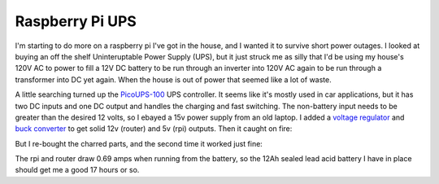 Raspberry Pi UPS
================

I'm starting to do more on a raspberry pi I've got in the house, and I wanted it
to survive short power outages.  I looked at buying an off the shelf
Uninteruptable Power Supply (UPS), but it just struck me as silly that I'd be
using my house's 120V AC to power to fill a 12V DC battery to be run through an
inverter into 120V AC again to be run through a transformer into DC yet again.
When the house is out of power that seemed like a lot of waste.

A little searching turned up the `PicoUPS-100`_ UPS controller.  It seems like
it's mostly used in car applications, but it has two DC inputs and one DC output
and handles the charging and fast switching.  The non-battery input needs to be
greater than the desired 12 volts, so I ebayed a 15v power supply from an old
laptop.  I added a `voltage regulator`_ and `buck converter`_ to get solid 12v
(router) and 5v (rpi) outputs.  Then it caught on fire:


.. attachment-image:: burned.jpg
   :width: 361px
   :height: 242px
   :alt: Scorched UPS controller

But I re-bought the charred parts, and the second time it worked just fine:

.. attachment-image:: ups.jpg
   :width: 432px
   :height: 243px
   :alt: Working UPS setup

.. _PicoUPS-100: http://www.mini-box.com/picoUPS-100-12V-DC-micro-UPS-system-battery-backup-system
.. _voltage regulator: http://www.amazon.com/gp/product/B00OZGVL4O
.. _buck converter: https://www.adafruit.com/products/1385

.. read_more

The rpi and router draw 0.69 amps when running from the battery, so the 12Ah
sealed lead acid battery I have in place should get me a good 17 hours or so.

.. tags: ideas-built,home
